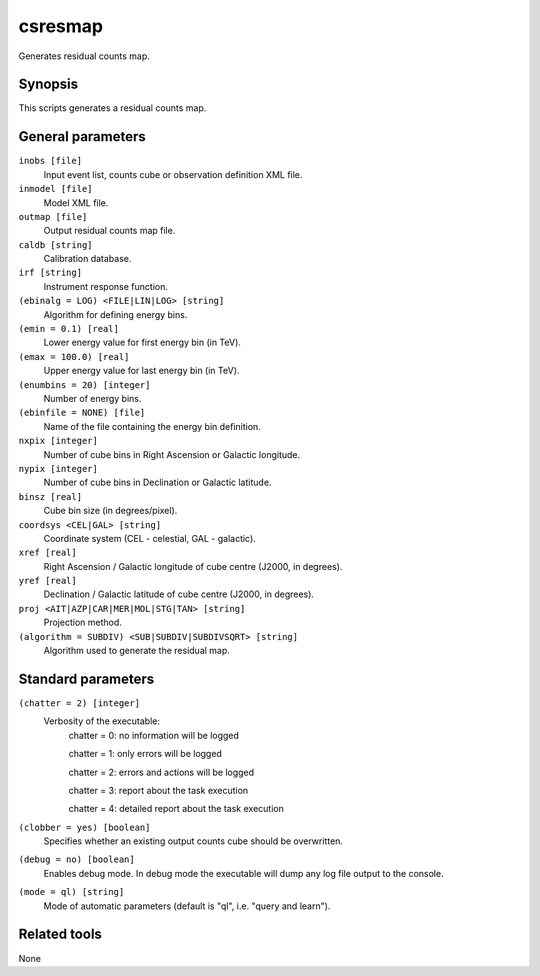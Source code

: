 .. _csresmap:

csresmap
========

Generates residual counts map.


Synopsis
--------

This scripts generates a residual counts map.


General parameters
------------------

``inobs [file]``
    Input event list, counts cube or observation definition XML file.

``inmodel [file]``
    Model XML file.

``outmap [file]``
    Output residual counts map file.

``caldb [string]``
    Calibration database.

``irf [string]``
    Instrument response function.

``(ebinalg = LOG) <FILE|LIN|LOG> [string]``
    Algorithm for defining energy bins.
 	 	 
``(emin = 0.1) [real]``
    Lower energy value for first energy bin (in TeV).
 	 	 
``(emax = 100.0) [real]``
    Upper energy value for last energy bin (in TeV).
 	 	 
``(enumbins = 20) [integer]``
    Number of energy bins.
 	 	 
``(ebinfile = NONE) [file]``
    Name of the file containing the energy bin definition.
 	 	 
``nxpix [integer]``
    Number of cube bins in Right Ascension or Galactic longitude.
 	 	 
``nypix [integer]``
    Number of cube bins in Declination or Galactic latitude.
 	 	 
``binsz [real]``
    Cube bin size (in degrees/pixel).
 	 	 
``coordsys <CEL|GAL> [string]``
    Coordinate system (CEL - celestial, GAL - galactic).
 	 	 
``xref [real]``
    Right Ascension / Galactic longitude of cube centre (J2000, in degrees).
 	 	 
``yref [real]``
    Declination / Galactic latitude of cube centre (J2000, in degrees).
 	 	 
``proj <AIT|AZP|CAR|MER|MOL|STG|TAN> [string]``
    Projection method.

``(algorithm = SUBDIV) <SUB|SUBDIV|SUBDIVSQRT> [string]``
    Algorithm used to generate the residual map.
 	 	 

Standard parameters
-------------------

``(chatter = 2) [integer]``
    Verbosity of the executable:
     chatter = 0: no information will be logged
     
     chatter = 1: only errors will be logged
     
     chatter = 2: errors and actions will be logged
     
     chatter = 3: report about the task execution
     
     chatter = 4: detailed report about the task execution
 	 	 
``(clobber = yes) [boolean]``
    Specifies whether an existing output counts cube should be overwritten.
 	 	 
``(debug = no) [boolean]``
    Enables debug mode. In debug mode the executable will dump any log file output to the console.
 	 	 
``(mode = ql) [string]``
    Mode of automatic parameters (default is "ql", i.e. "query and learn").


Related tools
-------------

None
